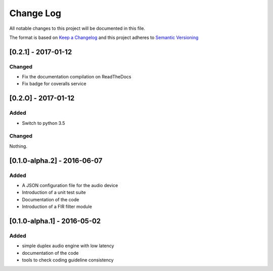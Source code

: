 Change Log
==========

All notable changes to this project will be documented in this file.

The format is based on `Keep a Changelog`_ and this project adheres to 
`Semantic Versioning`_


[0.2.1] - 2017-01-12
--------------------

Changed
~~~~~~~

- Fix the documentation compilation on ReadTheDocs
- Fix badge for coveralls service

[0.2.O] - 2017-01-12
--------------------

Added
~~~~~

- Switch to python 3.5

Changed
~~~~~~~

Nothing.

[0.1.0-alpha.2] - 2016-06-07
----------------------------

Added
~~~~~

- A JSON configuration file for the audio device
- Introduction of a unit test suite
- Documentation of the code
- Introduction of a FIR filter module

[0.1.0-alpha.1] - 2016-05-02
----------------------------

Added
~~~~~

- simple duplex audio engine with low latency
- documentation of the code
- tools to check coding guideline consistency


.. _Keep a Changelog: http://keepachangelog.com
.. _Semantic Versioning: http://semver.org/

